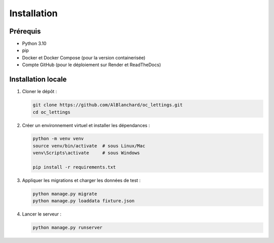 Installation
============

Prérequis
---------

- Python 3.10
- pip
- Docker et Docker Compose (pour la version containerisée)
- Compte GitHub (pour le déploiement sur Render et ReadTheDocs)

Installation locale
-------------------

1. Cloner le dépôt :

   .. code-block:: bash

      git clone https://github.com/AlBlanchard/oc_lettings.git
      cd oc_lettings

2. Créer un environnement virtuel et installer les dépendances :

   .. code-block:: bash

      python -m venv venv
      source venv/bin/activate  # sous Linux/Mac
      venv\Scripts\activate     # sous Windows

      pip install -r requirements.txt

3. Appliquer les migrations et charger les données de test :

   .. code-block:: bash

      python manage.py migrate
      python manage.py loaddata fixture.json

4. Lancer le serveur :

   .. code-block:: bash

      python manage.py runserver

